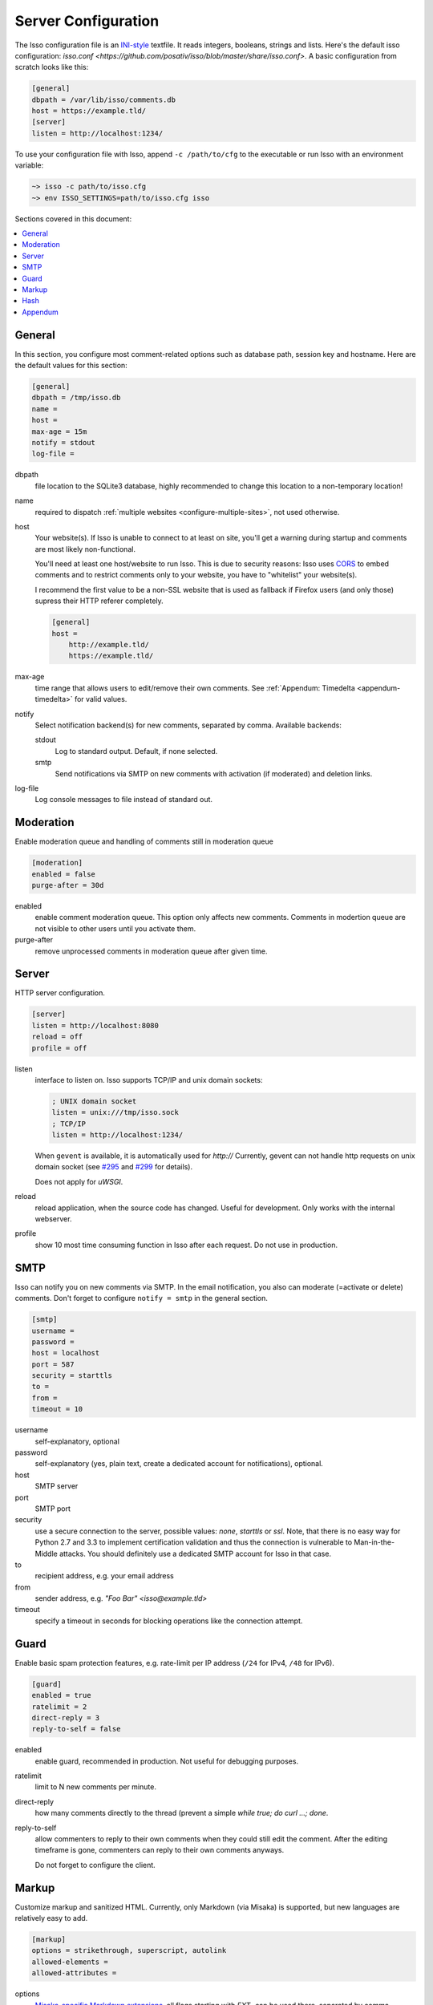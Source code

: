 Server Configuration
====================

The Isso configuration file is an `INI-style`__ textfile. It reads integers,
booleans, strings and lists. Here's the default isso configuration:
`isso.conf <https://github.com/posativ/isso/blob/master/share/isso.conf>`. A
basic configuration from scratch looks like this:

.. code-block:: ini

    [general]
    dbpath = /var/lib/isso/comments.db
    host = https://example.tld/
    [server]
    listen = http://localhost:1234/

To use your configuration file with Isso, append ``-c /path/to/cfg`` to the
executable or run Isso with an environment variable:

.. code-block:: sh

    ~> isso -c path/to/isso.cfg
    ~> env ISSO_SETTINGS=path/to/isso.cfg isso

__ https://en.wikipedia.org/wiki/INI_file

Sections covered in this document:

.. contents::
    :local:


General
-------

In this section, you configure most comment-related options such as database path,
session key and hostname. Here are the default values for this section:

.. code-block:: ini

    [general]
    dbpath = /tmp/isso.db
    name =
    host =
    max-age = 15m
    notify = stdout
    log-file =

dbpath
    file location to the SQLite3 database, highly recommended to change this
    location to a non-temporary location!

name
    required to dispatch :ref:`multiple websites <configure-multiple-sites>`,
    not used otherwise.

host
    Your website(s). If Isso is unable to connect to at least on site, you'll
    get a warning during startup and comments are most likely non-functional.

    You'll need at least one host/website to run Isso. This is due to security
    reasons: Isso uses CORS_ to embed comments and to restrict comments only to
    your website, you have to "whitelist" your website(s).

    I recommend the first value to be a non-SSL website that is used as fallback
    if Firefox users (and only those) supress their HTTP referer completely.

    .. code-block:: ini

        [general]
        host =
            http://example.tld/
            https://example.tld/

max-age
    time range that allows users to edit/remove their own comments. See
    :ref:`Appendum: Timedelta <appendum-timedelta>` for valid values.

notify
    Select notification backend(s) for new comments, separated by comma.
    Available backends:

    stdout
        Log to standard output. Default, if none selected.

    smtp
        Send notifications via SMTP on new comments with activation (if
        moderated) and deletion links.

log-file
    Log console messages to file instead of standard out.


.. _CORS: https://developer.mozilla.org/en/docs/HTTP/Access_control_CORS


Moderation
----------

Enable moderation queue and handling of comments still in moderation queue

.. code-block:: ini

    [moderation]
    enabled = false
    purge-after = 30d

enabled
    enable comment moderation queue. This option only affects new comments.
    Comments in modertion queue are not visible to other users until you
    activate them.

purge-after
    remove unprocessed comments in moderation queue after given time.


Server
------

HTTP server configuration.

.. code-block:: ini

    [server]
    listen = http://localhost:8080
    reload = off
    profile = off

listen
    interface to listen on. Isso supports TCP/IP and unix domain sockets:

    .. code-block:: ini

        ; UNIX domain socket
        listen = unix:///tmp/isso.sock
        ; TCP/IP
        listen = http://localhost:1234/

    When ``gevent`` is available, it is automatically used for `http://`
    Currently, gevent can not handle http requests on unix domain socket
    (see `#295 <https://github.com/surfly/gevent/issues/295>`_ and
    `#299 <https://github.com/surfly/gevent/issues/299>`_ for details).

    Does not apply for `uWSGI`.

reload
    reload application, when the source code has changed. Useful for
    development. Only works with the internal webserver.

profile
    show 10 most time consuming function in Isso after each request. Do
    not use in production.

.. _configure-smtp:

SMTP
----

Isso can notify you on new comments via SMTP. In the email notification, you
also can moderate (=activate or delete) comments. Don't forget to configure
``notify = smtp`` in the general section.

.. code-block:: ini

    [smtp]
    username =
    password =
    host = localhost
    port = 587
    security = starttls
    to =
    from =
    timeout = 10

username
    self-explanatory, optional

password
    self-explanatory (yes, plain text, create a dedicated account for
    notifications), optional.

host
    SMTP server

port
    SMTP port

security
    use a secure connection to the server, possible values: *none*, *starttls*
    or *ssl*. Note, that there is no easy way for Python 2.7 and 3.3 to
    implement certification validation and thus the connection is vulnerable to
    Man-in-the-Middle attacks. You should definitely use a dedicated SMTP
    account for Isso in that case.

to
    recipient address, e.g. your email address

from
    sender address, e.g. `"Foo Bar" <isso@example.tld>`

timeout
    specify a timeout in seconds for blocking operations like the
    connection attempt.


Guard
-----

Enable basic spam protection features, e.g. rate-limit per IP address (``/24``
for IPv4, ``/48`` for IPv6).

.. code-block:: ini

    [guard]
    enabled = true
    ratelimit = 2
    direct-reply = 3
    reply-to-self = false

enabled
    enable guard, recommended in production. Not useful for debugging
    purposes.

ratelimit
    limit to N new comments per minute.

direct-reply
    how many comments directly to the thread (prevent a simple
    `while true; do curl ...; done`.

reply-to-self
    allow commenters to reply to their own comments when they could still edit
    the comment. After the editing timeframe is gone, commenters can reply to
    their own comments anyways.

    Do not forget to configure the client.

Markup
------

Customize markup and sanitized HTML. Currently, only Markdown (via Misaka) is
supported, but new languages are relatively easy to add.

.. code-block:: ini

    [markup]
    options = strikethrough, superscript, autolink
    allowed-elements =
    allowed-attributes =

options
    `Misaka-specific Markdown extensions <http://misaka.61924.nl/api/>`_, all
    flags starting with `EXT_` can be used there, separated by comma.

allowed-elements
    Additional HTML tags to allow in the generated output, comma-separated. By
    default, only *a*, *blockquote*, *br*, *code*, *del*, *em*, *h1*, *h2*,
    *h3*, *h4*, *h5*, *h6*, *hr*, *ins*, *li*, *ol*, *p*, *pre*, *strong*,
    *table*, *tbody*, *td*, *th*, *thead* and *ul* are allowed.

allowed-attributes
    Additional HTML attributes (independent from elements) to allow in the
    generated output, comma-separated. By default, only *align* and *href* are
    allowed.

To allow images in comments, you just need to add ``allowed-elements = img`` and
``allowed-attributes = src``.

Hash
----

Customize used hash functions to hide the actual email addresses from
commenters but still be able to generate an identicon.

.. code-block:: ini

    [hash]
    salt = Eech7co8Ohloopo9Ol6baimi
    algorithm = pbkdf2

salt
    A salt is used to protect against rainbow tables. Isso does not make use of
    pepper (yet). The default value has been in use since the release of Isso
    and generates the same identicons for same addresses across installations.

algorithm
    Hash algorithm to use -- either from Python's `hashlib` or PBKDF2 (a
    computational expensive hash function).

    The actual identifier for PBKDF2 is `pbkdf2:1000:6:sha1`, which means 1000
    iterations, 6 bytes to generate and SHA1 as pseudo-random family used for
    key strengthening.
    Arguments have to be in that order, but can be reduced to `pbkdf2:4096`
    for example to override the iterations only.

Appendum
--------

.. _appendum-timedelta:

Timedelta
    A human-friendly representation of a time range: `1m` equals to 60
    seconds. This works for years (y), weeks (w), days (d) and seconds (s),
    e.g. `30s` equals 30 to seconds.

    You can add different types: `1m30s` equals to 90 seconds, `3h45m12s`
    equals to 3 hours, 45 minutes and 12 seconds (12512 seconds).
